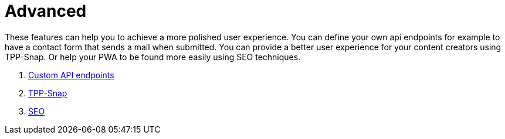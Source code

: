 = Advanced

These features can help you to achieve a more polished user experience. You can define your own api endpoints for example to have a contact form that sends a mail when submitted. You can provide a better user experience for your content creators using TPP-Snap. Or help your PWA to be found more easily using SEO techniques.

. xref:advanced/custom-api-routes/index.adoc[Custom API endpoints]
. xref:advanced/TPP-Snap.adoc[TPP-Snap]
. xref:advanced/SEO.adoc[SEO]
